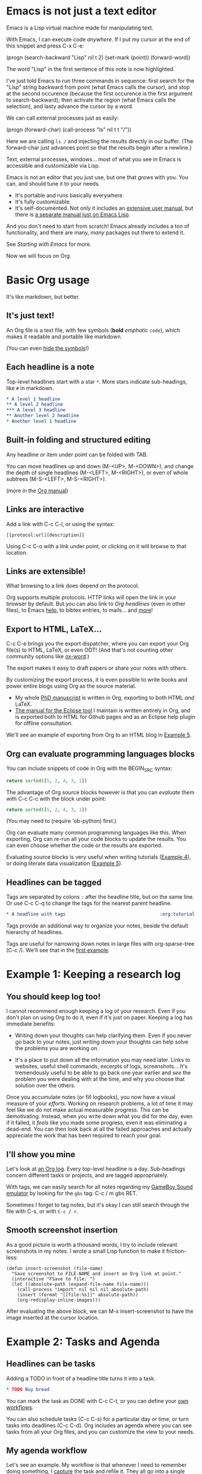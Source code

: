 * Emacs is not just a text editor
Emacs is a Lisp virtual machine made for manipulating text.

With Emacs, I can execute code /anywhere/.  If I put my cursor at the end of
this snippet and press C-x C-e:

(progn
  (search-backward "Lisp" nil t 2)
  (set-mark (point))
  (forward-word))

The word "Lisp" in the first sentence of this note is now highlighted.

I've just told Emacs to run three commands in sequence: first search for the
"Lisp" string backward from point (what Emacs calls the cursor), and stop at the
second occurence (because the first occurence is the first argument to
search-backward); then activate the region (what Emacs calls the selection), and
lasty advance the cursor by a word.

We can call external processes just as easily:

(progn
  (forward-char)
  (call-process "ls" nil t t "/"))

Here we are calling ~ls /~ and injecting the results directly in our buffer.
(The forward-char just advances point so that the results begin after a
newline.)

Text, external processes, windows... most of what you see in Emacs is accessible
and customizable via Lisp.

Emacs is not an editor that you just use, but one that /grows/ with you.  You
can, and should tune it to your needs.

- It's portable and runs basically everywhere.
- It's fully customizable.
- It's self-documented.  Not only it includes an [[info:Emacs][extensive user manual]], but
  there is [[info:ELisp][a separate manual just on Emacs Lisp]].

And you don't need to start from scratch!  Emacs already includes a ton of
functionality, and there are many, /many/ packages out there to extend it.

See [[*Starting with Emacs][Starting with Emacs]] for more.

Now we will focus on Org.

* Basic Org usage
It's like markdown, but better.

** It's just text!
An Org file is a text file, with few symbols (*bold* /emphatic/ ~code~), which
makes it readable and portable like markdown.

(You can even [[help:org-hide-emphasis-markers][hide the symbols]]!)

** Each headline is a note
Top-level headlines start with a star ~*~.  More stars indicate sub-headings,
like ~#~ in markdown.

#+BEGIN_SRC org
,* A level 1 headline
,** A level 2 headline
,*** A level 3 headline
,** Another level 2 headline
,* Another level 1 headline
#+END_SRC

** Built-in folding and structured editing
Any headline or item under point can be folded with TAB.

You can move headlines up and down (M-<UP>, M-<DOWN>), and change the depth of
single headlines (M-<LEFT>, M-<RIGHT>), or even of whole subtrees (M-S-<LEFT>,
M-S-<RIGHT>).

(more in the [[info:org#Structure%20editing][Org manual]])

** Links are interactive
Add a link with C-c C-l, or using the syntax:

: [[protocol:url][description]]

Using C-c C-o with a link under point, or clicking on it will browse to that
location.

** Links are extensible!
What browsing to a link does depend on the protocol.

Org supports multiple protocols.  HTTP links will open the link in your browser
by default.  But you can also link to [[*Links are interactive][Org headlines]] (even in other files), to
Emacs [[help:help][help]], to bibtex entries, to mails... and [[info:org#Adding%20hyperlink%20types][more]]!

** Export to HTML, LaTeX...
C-c C-e brings you the export dispatcher, where you can export your Org file(s)
to HTML, LaTeX, or even ODT!  (And that's not counting other community options
like [[https://github.com/jkitchin/scimax/blob/master/ox-word.el][ox-word]].)

The export makes it easy to draft papers or share your notes with others.

By customizing the export process, it is even possible to write books and power
entire blogs using Org as the source material.

- My whole [[https://github.com/fmdkdd/phd-manuscript/][PhD manuscript]] is written in Org, exporting to both HTML /and/ LaTeX.
- [[https://www.atlanmod.org/emfviews/manual/user.html][The manual for the Eclipse tool]] I maintain is written entirely in Org, and is
  exported both to HTML for Github pages and as an Eclipse help plugin for
  offline consultation.

We'll see an example of exporting from Org to an HTML blog in [[#ex:blog][Example 5]].

** Org can evaluate programming languages blocks
You can include snippets of code in Org with the BEGIN_SRC syntax:

#+BEGIN_SRC python
return sorted([5, 2, 4, 3, 1])
#+END_SRC

The advantage of Org source blocks however is that you can /evaluate/ them with
C-c C-c with the block under point:

#+BEGIN_SRC python
return sorted([5, 2, 4, 3, 1])
#+END_SRC

#+RESULTS:
| 1 | 2 | 3 | 4 | 5 |

(You may need to (require 'ob-python) first.)

Org can evaluate many common programming languages like this.  When exporting,
Org can re-run all your code blocks to update the results.  You can even choose
whether the code or the results are exported.

Evaluating source blocks is very useful when writing tutorials ([[#ex:tp][Example 4]]), or
doing literate data visualization ([[#ex:blog][Example 5]]).

** Headlines can be tagged
Tags are separated by colons ~:~ after the headline title, but on the same
line.  Or use C-c C-q to change the tags for the nearest parent headline.

#+BEGIN_SRC org
,* A headline with tags                                   :org:tutorial:emacs:
#+END_SRC

Tags provide an additional way to organize your notes, beside the default
hierarchy of headlines.

Tags are useful for narrowing down notes in large files with org-sparse-tree
(C-c /).  We'll see that in the [[#ex:log][first example]].

* Example 1: Keeping a research log
:PROPERTIES:
:CUSTOM_ID: ex:log
:END:

** You should keep log too!
I cannot recommend enough keeping a log of your research.  Even if you don't
plan on using Org to do it, even if it's just on paper.  Keeping a log has
immediate benefits:

- Writing down your thoughts can help clarifying them.  Even if you never go
  back to your notes, just writing down your thoughts can help solve the
  problems you are working on.

- It's a place to put down all the information you may need later.  Links to
  websites, useful shell commands, excerpts of logs, screenshots...  It's
  tremendously useful to be able to go back one year earlier and /see/ the
  problem you were dealing with at the time, and why you choose that solution
  over the others.

Once you accumulate notes (or fill logbooks), you now have a visual measure of
your /efforts/.  Working on research problems, a lot of time it may feel like we
do not make actual measurable progress.  This can be demotivating.  Instead,
when you write down what you did for the day, even if it failed, it /feels/ like
you made some progress, even it was eliminating a dead-end.  You can then look
back at all the failed approaches and actually appreciate the work that has been
required to reach your goal.

** I'll show you mine
Let's look at [[https://github.com/fmdkdd/asobiba/blob/master/timeline.org][an Org log]].  Every top-level headline is a day.  Sub-headings
concern different tasks or projects, and are tagged appropriately.

With tags, we can easily search for all notes regarding my [[https://github.com/fmdkdd/gbs][GameBoy Sound
emulator]] by looking for the ~gbs~ tag: C-c / m gbs RET.

Sometimes I forget to tag notes, but it's okay I can still search through the
file with C-s, or with ~C-c / r~.

** Smooth screenshot insertion
As a good picture is worth a thousand words, I try to include relevant
screenshots in my notes.  I wrote a small Lisp function to make it
friction-less:

#+BEGIN_SRC elisp
(defun insert-screenshot (file-name)
  "Save screenshot to FILE-NAME and insert an Org link at point."
  (interactive "FSave to file: ")
  (let ((absolute-path (expand-file-name file-name)))
    (call-process "import" nil nil nil absolute-path)
    (insert (format "[[file:%s]]" absolute-path))
    (org-redisplay-inline-images)))
#+END_SRC

After evaluating the above block, we can M-x insert-screenshot to have the image
inserted at the cursor location.

* Example 2: Tasks and Agenda
:PROPERTIES:
:CUSTOM_ID: ex:agenda
:END:

** Headlines can be tasks
Adding a TODO in front of a headline title turns it into a task.

#+BEGIN_SRC org
,* TODO Buy bread
#+END_SRC

You can mark the task as DONE with C-c C-t, or you can define your [[info:org#TODO%20extensions][own
workflows]].

You can also schedule tasks (C-c C-s) for a particular day or time, or turn
tasks into deadlines (C-c C-d).  Org includes an agenda where you can see tasks
from all your Org files, and you can customize the view to your needs.

** My agenda workflow
Let's see an example.  My workflow is that whenever I need to remember doing
something, I [[elisp:org-capture][capture]] the task and refile it.  They all go into a single
~tasks.org~ file with loose hierarchies.  I rarely interact with the tasks.org
file though, and just use [[elisp:org-agenda][the agenda]] instead.

In the agenda, I have defined a custom view with all the tasks for the week, the
upcoming deadlines and unscheduled tasks.  Every day, if I have scheduled tasks
I work on them, and when I don't have scheduled tasks anymore I pick some
unscheduled ones and schedule them.  After I finish working on a task, I mark
them as DONE.

Every week we have our flash team meeting, and I can look at what I did in the
previous week with another custom view:

#+BEGIN_SRC elisp
(setq org-agenda-window-setup 'current-window
    org-agenda-custom-commands
    '(("Rw" "Week in review"
       agenda "" ((org-agenda-overriding-header "Week in review")
                  (org-agenda-span 'week)
                  (org-agenda-start-on-weekday 1)
                  (org-agenda-start-with-log-mode t)))))
#+END_SRC

It's my workflow, and it doesn't have to be yours.  Again, the greatness of
Emacs is the ability to tailor it to your needs.  Here are [[https://orgmode.org/worg/org-gtd-etc.html][other examples]] that
may inspire you.

* Example 3: Keeping track of grades
:PROPERTIES:
:CUSTOM_ID: ex:grades
:END:

** The Org spreadsheet
Org comes with a spreadsheet.  It doesn't rival Excel in capabilities, but it
can perform light table calculations.  And it's still just text that you can
export to HTML, navigate with Lisp, etc.

See [[info:org#Tables][Tables]] in the Org manual for creating tables and crunching numbers.

** Example of a students grades table
I use it mostly for keeping track of student grades.  Here is an example of the
tables I create (names of the guilty have been replaced with [[https://en.wikipedia.org/wiki/List_of_valkyrie_names][Valkyries]]):

| Name          |    1 |   2 |   3 |   4 |   5 | Grade |
|---------------+------+-----+-----+-----+-----+-------|
| Brynhildr     |    1 |   1 |   1 |   1 |   1 |     5 |
| Eir           |    1 |  .5 |   1 |     |     |   2.5 |
| Geirahöð      |    1 |   1 |   1 |   1 |     |     4 |
| Geiravör      |    1 |   1 |   1 |  .5 |     |   3.5 |
| Geirdriful    |    1 |   1 |   1 |   1 |     |     4 |
| Geirönul      |      |  .5 |  .5 |  .5 |     |   1.5 |
| Geirskögul    |   .5 |   1 |   1 |   1 |   1 |   4.5 |
| Göll          |   .5 |   1 |  .5 |  .5 |     |   2.5 |
| Göndul        |   .5 |   1 |   1 |  .5 |     |    3. |
| Guðr          |    1 |  .5 |   1 |  .5 |  .5 |   3.5 |
| Herfjötur     |    1 |   1 |  .5 |  .5 |  .5 |   3.5 |
| Herja         |      |     |     |     |     |     0 |
| Hlaðguðr      |   .5 |   1 |   1 |     |     |   2.5 |
| Hildr         |    1 |     |  .5 |  .5 |  .5 |   2.5 |
| Hjalmþrimul   |    1 |   1 |  .5 |  .5 |     |    3. |
| Hervör alvitr |    1 |     |  .5 |     |     |   1.5 |
| Hjörþrimul    |    1 |   1 |   1 |  .5 |     |   3.5 |
| Hlökk         |      |  .5 |  .5 |     |     |    1. |
| Hrist         |    1 |   1 |  .5 |  .5 |  .5 |   3.5 |
| Hrund         |   .5 |  .5 |   1 |     |     |    2. |
| Kára          |   .5 |   1 |   1 |  .5 |   1 |    4. |
| Mist          |    1 |   1 |   1 |  .5 |   1 |   4.5 |
| Ölrún         |    1 |   1 |  .5 |  .5 |  .5 |   3.5 |
| Randgríðr     |   .5 |   1 |   1 |  .5 |     |    3. |
| Ráðgríðr      |    1 |   1 |  .5 |  .5 |     |    3. |
| Reginleif     |      |   1 |   1 |     |   1 |     3 |
| Róta          |    1 |  .5 |   1 |  .5 |     |    3. |
|---------------+------+-----+-----+-----+-----+-------|
| Answers       | 19.5 | 21. | 21. | 12. | 7.5 |       |
|---------------+------+-----+-----+-----+-----+-------|
| Mean          |      |     |     |     |     |  3.00 |
| Std Deviation |      |     |     |     |     |  1.12 |
#+TBLFM: @2$7..@28$7=vsum($2..$6);NE::@29$2..@29$6=vsum(@I..@II)::@30$7=vmean(@I..@II);%.2f::@31$7=vsdev(@I..@II);%.2f

Org has structured editing for tables: I can move rows and columns around, I can
add new lines or columns... and it's still just text.

I have one column for each question on the exam.  Points are either zero
(empty), half (.5) or full (1).  The total for each student is summed in the
Grade column automatically.

Answers to all questions can also be seen in the Answers row.  Question 5 was
more difficult it seems.

Org can also compute the mean and standard deviation for the grades.  These
formulas are added in the TBLFM line below the table (see [[info:org#The%20spreadsheet][The spreadsheet]] part
of the Org manual).

In fact, the Org spreadsheet can use either the Emacs built-in Calc calculator,
or arbitrary Lisp, so you could take the customization pretty far.

** Filling the table faster
As an example, to speed up filling out the table, I have created very simple
macros that input either "1" or ".5" and go to the next column at the press of a
button:

#+name: fast input of answers
#+BEGIN_SRC elisp :results silent
(fset 'js-full [?1 tab])
(fset 'js-yes  [?. ?5 tab])
(fset 'js-no   [tab])

(local-set-key (kbd "z") 'js-full)
(local-set-key (kbd "x") 'js-yes)
(local-set-key (kbd "c") 'js-no)
#+END_SRC

After evaluating that block, I can use the keys Z, X and C as shortcuts
(local-set-key rebinds the key only in the current buffer).  This allows me to
fill out the table as I look at the student copy, without looking at the
keyboard or the screen.

(To unset the shortcuts, evaluate the next block:)

#+name: unset the shortcuts above
#+BEGIN_SRC elisp :results silent
(local-unset-key (kbd "z"))
(local-unset-key (kbd "x"))
(local-unset-key (kbd "c"))
#+END_SRC

** Exporting to CSV
Finally, I can export the table to CSV, to share it with people who have to work
with inferior programs.

#+BEGIN_SRC elisp :results value silent
(save-excursion
  (search-backward "Brynhildr")
  (org-table-export "/tmp/org-table.csv" "orgtbl-to-csv"))
#+END_SRC

[[file:/tmp/org-table.csv]]

* Example 4: Write TP+Slides
:PROPERTIES:
:CUSTOM_ID: ex:tp
:END:

- Intro to babel (Python+R ?)
- Use org-present
- Export to HTML for students with/without answers
  - Through EXCLUDE_TAGS

* Example 5: Discovery experiment
:PROPERTIES:
:CUSTOM_ID: ex:blog
:END:

Interpreting results in Org+Babel+Python to HTML.

* Resources to go further
** Starting with Emacs
Start with [[elisp:help-with-tutorial][the tutorial]] (C-h t).

Then look at [[info:Emacs][the manual]].  You don't have to read all of it, but it's good to
know where certain things are documented.  It's also helpfully structured with
"things you will always use" first, and advanced features second.

Another good resource is this 3-parts [[https://tuhdo.github.io/emacs-tutor.html][mini manual]].

If you want to get a feel of what a fully-customized Emacs is capable of, look
for [[https://github.com/emacs-tw/awesome-emacs#starter-kit][starter kits]].

However, to get the most out of Emacs, it's best to build your own
configuration, tailored to your needs.

** Customizing Emacs
Start by picking some [[https://github.com/emacs-tw/awesome-emacs][useful packages]].  I recommend a fuzzy prompt like ido, ivy
or Helm, and [[https://magit.vc/][Magit]] if you often use git.

Pretty soon, you'll want to write your own functions.  The manual has [[info:ELisp][a
comprehensive chapter]] on the Emacs Lisp language.  If you are short on time,
[[https://github.com/chrisdone/elisp-guide][this]] is a brief guide.  If you want to get more familiar with Lisps in general,
there is no greater introduction than [[https://mitpress.mit.edu/sites/default/files/sicp/index.html][the wizard book]] (which will, incidentally,
make you a wizard).

Steal [[https://github.com/emacs-tw/awesome-emacs#noteworthy-configurations][from others]]!  If you find a useful functionality, you should steal and
include it in your own configuration.  That's how your Emacs gets tailored to
your needs.

** Links
- Link to Example 5 source

- [[https://codearsonist.com/reading-for-programmers][An article]] on how to manage your bibtex citations and PDF notes using Emacs +
  [[https://github.com/politza/pdf-tools][PDF tools]].
- [[https://github.com/alegrand/SMPE][A course]] on reproducible research (not Org-specific).
- [[https://www.jstatsoft.org/article/view/v046i03][A paper]] from one of the authors of Org on reproducible research.
